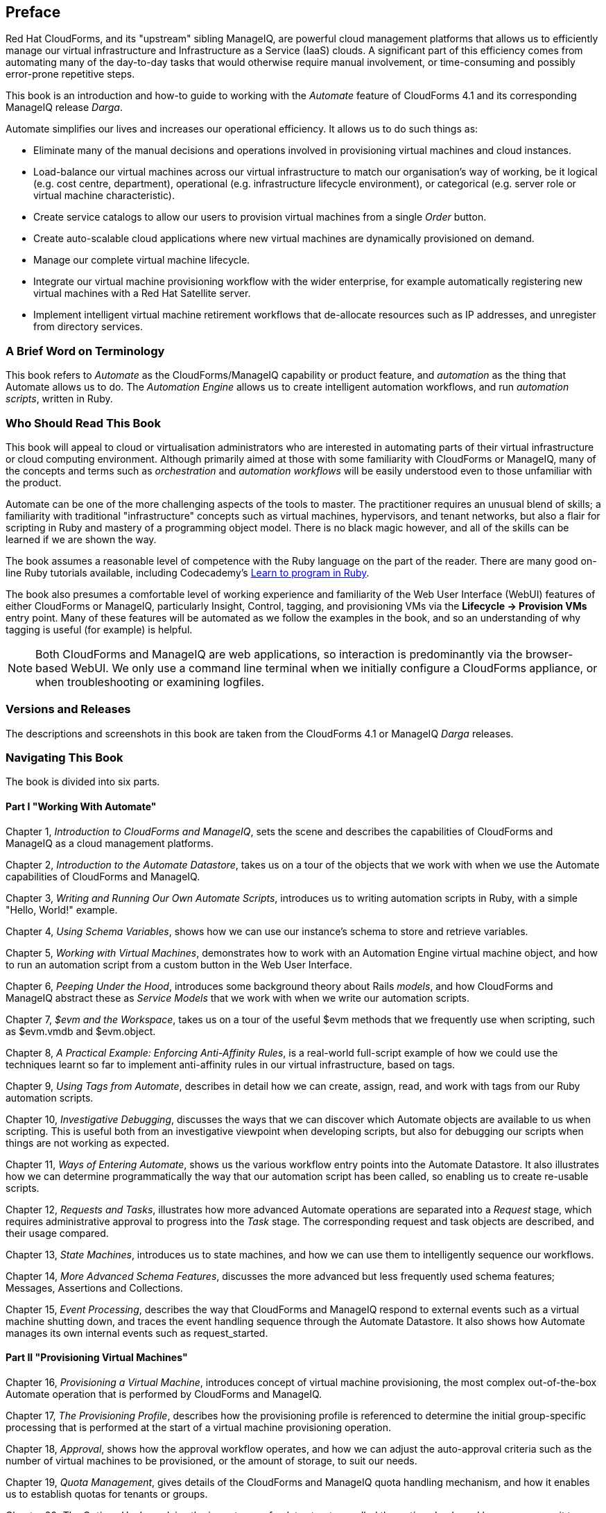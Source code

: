 :numbered!:
[preface]
== Preface

Red Hat CloudForms, and its "upstream" sibling ManageIQ, are powerful cloud management platforms that allows us to efficiently manage our virtual infrastructure and Infrastructure as a Service (IaaS) clouds. A significant part of this efficiency comes from automating many of the day-to-day tasks that would otherwise require manual involvement, or time-consuming and possibly error-prone repetitive steps. 

This book is an introduction and how-to guide to working with the _Automate_ feature of CloudForms 4.1 and its corresponding ManageIQ release _Darga_.

Automate simplifies our lives and increases our operational efficiency. It allows us to do such things as:

* Eliminate many of the manual decisions and operations involved in provisioning virtual machines and cloud instances.
* Load-balance our virtual machines across our virtual infrastructure to match our organisation's way of working, be it logical (e.g. cost centre, department), operational (e.g. infrastructure lifecycle environment), or categorical (e.g. server role or virtual machine characteristic). 
* Create service catalogs to allow our users to provision virtual machines from a single _Order_ button.
* Create auto-scalable cloud applications where new virtual machines are dynamically provisioned on demand.
* Manage our complete virtual machine lifecycle.
* Integrate our virtual machine provisioning workflow with the wider enterprise, for example automatically registering new virtual machines with a Red Hat Satellite server.
* Implement intelligent virtual machine retirement workflows that de-allocate resources such as IP addresses, and unregister from directory services. 

=== A Brief Word on Terminology

This book refers to _Automate_ as the CloudForms/ManageIQ capability or product feature, and _automation_ as the thing that Automate allows us to do. The _Automation Engine_ allows us to create intelligent automation workflows, and run _automation scripts_, written in Ruby.

=== Who Should Read This Book

This book will appeal to cloud or virtualisation administrators who are interested in automating parts of their virtual infrastructure or cloud computing environment. Although primarily aimed at those with some familiarity with CloudForms or ManageIQ, many of the concepts and terms such as _orchestration_ and _automation workflows_ will be easily understood even to those unfamiliar with the product.

Automate can be one of the more challenging aspects of the tools to master. The practitioner requires an unusual blend of skills; a familiarity with traditional "infrastructure" concepts such as virtual machines, hypervisors, and tenant networks, but also a flair for scripting in Ruby and mastery of a programming object model. There is no black magic however, and all of the skills can be learned if we are shown the way.

The book assumes a reasonable level of competence with the Ruby language on the part of the reader. There are many good on-line Ruby tutorials available, including Codecademy's http://www.codecademy.com/tracks/ruby[Learn to program in Ruby].

The book also presumes a comfortable level of working experience and familiarity of the Web User Interface (WebUI) features of either CloudForms or ManageIQ, particularly Insight, Control, tagging, and provisioning VMs via the **Lifecycle -> Provision VMs** entry point. Many of these features will be automated as we follow the examples in the book, and so an understanding of why tagging is useful (for example) is helpful.

[NOTE]
Both CloudForms and ManageIQ are web applications, so interaction is predominantly via the browser-based WebUI. We only use a command line terminal when we initially configure a CloudForms appliance, or when troubleshooting or examining logfiles.  

=== Versions and Releases

The descriptions and screenshots in this book are taken from the CloudForms 4.1 or ManageIQ _Darga_ releases.

=== Navigating This Book

The book is divided into six parts. 

==== Part I "Working With Automate"

Chapter 1, _Introduction to CloudForms and ManageIQ_, sets the scene and describes the capabilities of CloudForms and ManageIQ as a cloud management platforms.

Chapter 2, _Introduction to the Automate Datastore_, takes us on a tour of the objects that we work with when we use the Automate capabilities of CloudForms and ManageIQ.

Chapter 3, _Writing and Running Our Own Automate Scripts_, introduces us to writing automation scripts in Ruby, with a simple "Hello, World!" example.

Chapter 4, _Using Schema Variables_, shows how we can use our instance's schema to store and retrieve variables.

Chapter 5, _Working with Virtual Machines_, demonstrates how to work with an Automation Engine virtual machine object, and how to run an automation script from a custom button in the Web User Interface.

Chapter 6, _Peeping Under the Hood_, introduces some background theory about Rails _models_, and how CloudForms and ManageIQ abstract these as _Service Models_ that we work with when we write our automation scripts.

Chapter 7, _$evm and the Workspace_, takes us on a tour of the useful +$evm+ methods that we frequently use when scripting, such as +$evm.vmdb+ and +$evm.object+.

Chapter 8, _A Practical Example: Enforcing Anti-Affinity Rules_, is a real-world full-script example of how we could use the techniques learnt so far to implement anti-affinity rules in our virtual infrastructure, based on tags.

Chapter 9, _Using Tags from Automate_, describes in detail how we can create, assign, read, and work with tags from our Ruby automation scripts.

Chapter 10, _Investigative Debugging_, discusses the ways that we can discover which Automate objects are available to us when scripting. This is useful both from an investigative viewpoint when developing scripts, but also for debugging our scripts when things are not working as expected.

Chapter 11, _Ways of Entering Automate_, shows us the various workflow entry points into the Automate Datastore. It also illustrates how we can determine programmatically the way that our automation script has been called, so enabling us to create re-usable scripts.

Chapter 12, _Requests and Tasks_, illustrates how more advanced Automate operations are separated into a _Request_ stage, which requires administrative approval to progress into the _Task_ stage. The corresponding request and task objects are described, and their usage compared.

Chapter 13, _State Machines_, introduces us to state machines, and how we can use them to intelligently sequence our workflows.

Chapter 14, _More Advanced Schema Features_, discusses the more advanced but less frequently used schema features; Messages, Assertions and Collections.

Chapter 15, _Event Processing_, describes the way that CloudForms and ManageIQ respond to external events such as a virtual machine shutting down, and traces the event handling sequence through the Automate Datastore. It also shows how Automate manages its own internal events such as +request_started+.

==== Part II "Provisioning Virtual Machines"

Chapter 16, _Provisioning a Virtual Machine_, introduces concept of virtual machine provisioning, the most complex out-of-the-box Automate operation that is performed by CloudForms and ManageIQ.

Chapter 17, _The Provisioning Profile_, describes how the provisioning profile is referenced to determine the initial group-specific processing that is performed at the start of a virtual machine provisioning operation.

Chapter 18, _Approval_, shows how the approval workflow operates, and how we can adjust the auto-approval criteria such as the number of virtual machines to be provisioned, or the amount of storage, to suit our needs.

Chapter 19, _Quota Management_, gives details of the CloudForms and ManageIQ quota handling mechanism, and how it enables us to establish quotas for tenants or groups.

Chapter 20, _The Options Hash_, explains the importance of a data structure called the _options hash_, and how we can use it to retrieve and store variables to customise the virtual machine provisioning operation.

Chapter 21, _The Provisioning State Machine_, discusses the stages in the state machine that governs the sequence of operations involved in provisioning a virtual machine.

Chapter 22, _Customising Virtual Machine Provisioning_, is a practical example showing how we can customise the state machine and include our own Methods to add a second hard disk during the virtual machine provisioning operation.

Chapter 23, _Virtual Machine Naming During Provisioning_, explains how we can customise the _naming_ logic that determines the name given to the newly provisioned virtual machine.

Chapter 24, _Virtual Machine Placement During Provisioning_, explains how we can customise the _placement_ logic that determines the host, cluster and datastore locations for our newly provisioned virtual machine.

Chapter 25, _The Provisioning Dialog_, describes the WebUI dialogs that prompt for the parameters that are required before a new virtual machine can be provisioned. The chapter also explains how the dialogs can be customised to expand optional ranges for items like size of memory, or to present a cut down bespoke dialog to certain user groups.

Chapter 26, _Virtual Machine Provisioning Objects_, details the four main objects that we work with when we write Ruby scripts to interact with the virtual machine provisioning process.

Chapter 27, _Creating Provisioning Requests Programmatically_, shows how we can initiate a virtual machine provisioning operation from an automation script, instead of the Web User Interface.

Chapter 28, _Integrating with Satellite 6 During Provisioning_, is a practical example showing how to automate the registration of a newly created virtual machine with Red Hat Satellte 6, both as a _host_ and _content host_.

==== Part III "Working with Services"

Chapter 29, _Service Dialogs_, introduces the components that make up a _service dialog_, including elements that can be dynamically populated by Ruby methods.

Chapter 30, _The Service Provisioning State Machine_, discusses the stages in the state machine that governs the sequence of operations involved in creating a service.

Chapter 31, _Catalog{Item,Bundle}Initialization_, describes two specific instances of the service provisioning state machine, that have been designed to simplify the process of creating service catalog _items_ and _bundles_.

Chapter 32, _Approval and Quota_, shows the approval workflow for services, and how the new consolidated quota handling mechanism also applies to services.

Chapter 33, _Creating a Service Catalog Item_, is a practical example showing how to create a service catalog item to provision a virtual machine.

Chapter 34, _Creating a Service Catalog Bundle_, is a practical example showing how to create a service catalog bundle of three virtual machines.

Chapter 35, _Service Objects_, is an exposé of the various objects that work behind the scenes when a service catalog item is provisioned.

Chapter 36, _Log Analysis During Service Provisioning_, is a step-by-step walk-through, tracing the lines written to _automation.log_ at various stages of a service provision operation. This can help our understanding of the several levels of concurrent state machine activity taking place. 

Chapter 37, _Service Hierarchies_, illustrates how services can contain other services, and we can arrange our service groups into hierarchies for organisational and management convenience. 

Chapter 38, _Service Reconfiguration_, describes how we can create reconfigurable services. These are capable of accepting configuration parameters at order time via the service dialog, and can later be reconfigured with new configuration parameters via the same service dialog.

Chapter 39, _Service Tips and Tricks_, mentions some useful tips to remember when developing services.

==== Part IV "Retirement"

Chapter 40, _Virtual Machine and Instance Retirement_, discusses the retirement process for virtual machines and instances.

Chapter 41, _Service Retirement_, discusses the retirement process for services.

==== Part V "Integration"

Chapter 42, _Calling Automate from the RESTful API_, shows how we can make external calls _into_ CloudForms or ManageIQ to run Automate Instances via the RESTful API. We can also return results to our caller in this way, enabling us to create our own pseudo-API endpoints within the two platforms.

Chapter 43, _Automation Request Approval_, explains how to customise the default approval behaviour for automation requests, so that nonadministrators can submit RESTful API requests without needing administrative approval.

Chapter 44, _Calling External Services_, shows the various ways that we can call _out_ from Automate to integrate with our wider enterprise. This includes making outbound REST and SOAP calls, connecting to MySQL databases, and interacting with OpenStack using the _fog_ gem.

==== Part VI "Miscellaneous" 

Chapter 45, _Distributed Automation Processing_, describes how Automate has been designed to be horizontally scalable. The chapter describes the mechanism by which automation requests are distributed between multiple appliances in a Region.

Chapter 46, _Argument Passing and Handling_, explains how arguments are passed to, and handled internally by Automate methods for each of the different ways that we've called them up to this point in the book.

Chapter 47, _Miscellaneous Tips_, closes the book with some useful tips for Automate Method development.

=== Online Resources

There are several online resources that any student of CloudForms or ManageIQ Automate should be aware of.

==== Official Documentation

The official documentation for CloudForms is here: https://access.redhat.com/documentation/en/red-hat-cloudforms/
 
The official documentation for ManageIQ is here: http://manageiq.org/documentation/


==== Code Repositories

One of the best sources of reference material is the excellent _CloudForms_Essentials_ code collection maintained by Kevin Morey from Red Hat (https://github.com/ramrexx/CloudForms_Essentials). This contains a wealth of useful code samples, and many of the examples in this book have originated from this source. 

There is also the very useful Red Hat Consulting (https://github.com/rhtconsulting) GitHub repository maintained by several Red Hat consultants.

==== Fora

The ManageIQ project hosts the _ManageIQ Talk_ forum at http://talk.manageiq.org

==== Blogs

There are several blogs that have good CloudForms and ManageIQ-related articles, including some useful _notes from the field_. These include:

* CloudForms NOW (http://cloudformsblog.redhat.com/)

* Christian's Blog (http://www.jung-christian.de)

* Laurent Domb OSS Blog (http://blog.domb.net/)

* ALL THINGS OPEN (http://allthingsopen.com/)

* TigerIQ (http://www.tigeriq.co/)

=== Conventions Used in This Book
////
Let me know if you need to edit this section.
////
The following typographical conventions are used in this book:

_Italic_:: Indicates new terms, URLs, email addresses, filenames, and file extensions, path and object names within the Automate Datastore, Schema field values

*Bold*:: Indicates WebUI components, event names, Schema field names

+Constant width+:: Used for program listings, as well as within paragraphs to refer to program elements such as variable or function names, databases, data types, environment variables, statements, and keywords.

**`Constant width bold`**:: Shows commands or other text that should be typed literally by the user.

_++Constant width italic++_:: Shows text that should be replaced with user-supplied values or by values determined by context.


[NOTE]
====
This icon signifies a general note.
====

[TIP]
====
This icon signifies a tip or suggestion
====

[WARNING]
====
This icon indicates a warning or caution.
====

=== Using Code Examples

Code examples used in the book are available for download at link:$$https://github.com/pemcg/oreilly-mastering-cloudforms-automation$$[].






